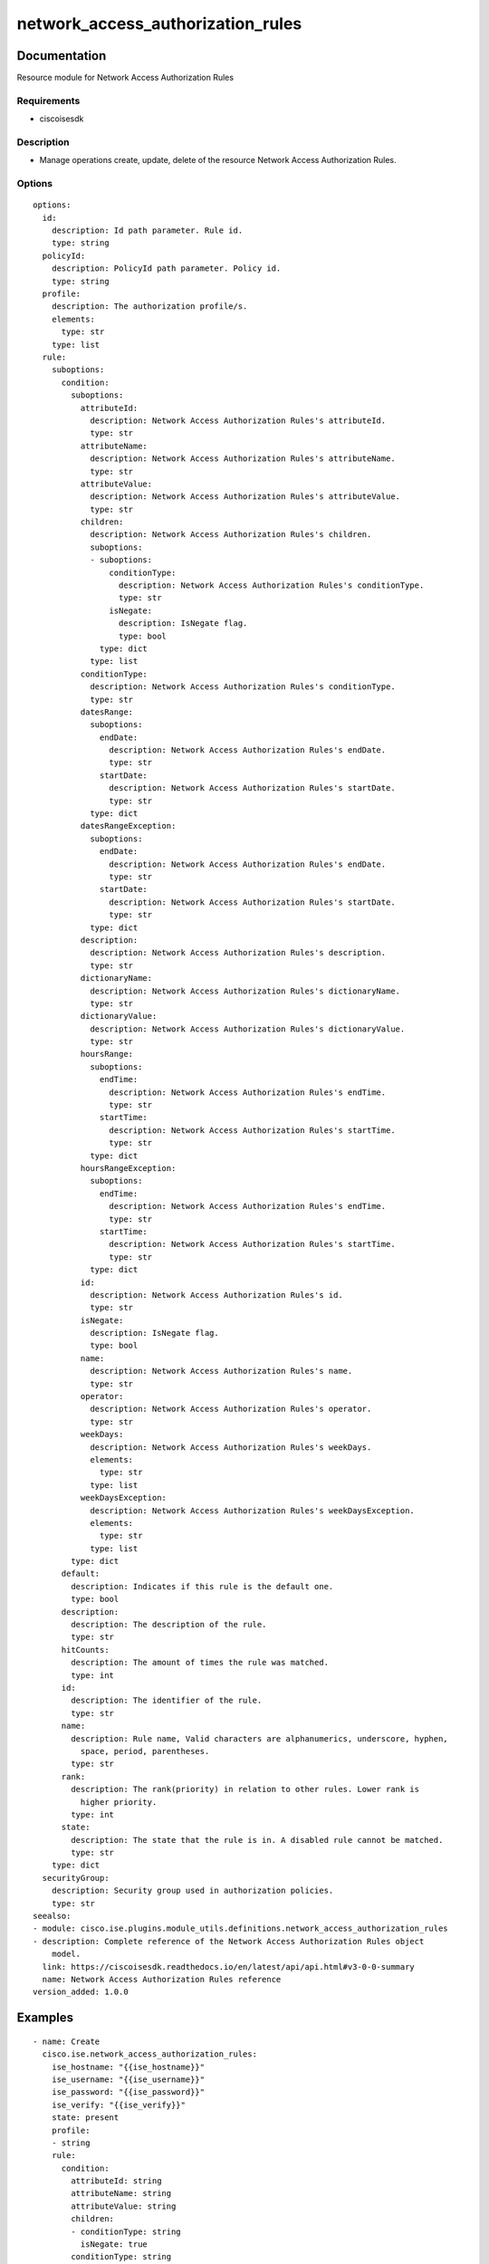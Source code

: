 .. _network_access_authorization_rules:

==================================
network_access_authorization_rules
==================================

Documentation
=============

Resource module for Network Access Authorization Rules

Requirements
------------
- ciscoisesdk


Description
-----------
- Manage operations create, update, delete of the resource Network Access Authorization Rules.


Options
-------
::

  options:
    id:
      description: Id path parameter. Rule id.
      type: string
    policyId:
      description: PolicyId path parameter. Policy id.
      type: string
    profile:
      description: The authorization profile/s.
      elements:
        type: str
      type: list
    rule:
      suboptions:
        condition:
          suboptions:
            attributeId:
              description: Network Access Authorization Rules's attributeId.
              type: str
            attributeName:
              description: Network Access Authorization Rules's attributeName.
              type: str
            attributeValue:
              description: Network Access Authorization Rules's attributeValue.
              type: str
            children:
              description: Network Access Authorization Rules's children.
              suboptions:
              - suboptions:
                  conditionType:
                    description: Network Access Authorization Rules's conditionType.
                    type: str
                  isNegate:
                    description: IsNegate flag.
                    type: bool
                type: dict
              type: list
            conditionType:
              description: Network Access Authorization Rules's conditionType.
              type: str
            datesRange:
              suboptions:
                endDate:
                  description: Network Access Authorization Rules's endDate.
                  type: str
                startDate:
                  description: Network Access Authorization Rules's startDate.
                  type: str
              type: dict
            datesRangeException:
              suboptions:
                endDate:
                  description: Network Access Authorization Rules's endDate.
                  type: str
                startDate:
                  description: Network Access Authorization Rules's startDate.
                  type: str
              type: dict
            description:
              description: Network Access Authorization Rules's description.
              type: str
            dictionaryName:
              description: Network Access Authorization Rules's dictionaryName.
              type: str
            dictionaryValue:
              description: Network Access Authorization Rules's dictionaryValue.
              type: str
            hoursRange:
              suboptions:
                endTime:
                  description: Network Access Authorization Rules's endTime.
                  type: str
                startTime:
                  description: Network Access Authorization Rules's startTime.
                  type: str
              type: dict
            hoursRangeException:
              suboptions:
                endTime:
                  description: Network Access Authorization Rules's endTime.
                  type: str
                startTime:
                  description: Network Access Authorization Rules's startTime.
                  type: str
              type: dict
            id:
              description: Network Access Authorization Rules's id.
              type: str
            isNegate:
              description: IsNegate flag.
              type: bool
            name:
              description: Network Access Authorization Rules's name.
              type: str
            operator:
              description: Network Access Authorization Rules's operator.
              type: str
            weekDays:
              description: Network Access Authorization Rules's weekDays.
              elements:
                type: str
              type: list
            weekDaysException:
              description: Network Access Authorization Rules's weekDaysException.
              elements:
                type: str
              type: list
          type: dict
        default:
          description: Indicates if this rule is the default one.
          type: bool
        description:
          description: The description of the rule.
          type: str
        hitCounts:
          description: The amount of times the rule was matched.
          type: int
        id:
          description: The identifier of the rule.
          type: str
        name:
          description: Rule name, Valid characters are alphanumerics, underscore, hyphen,
            space, period, parentheses.
          type: str
        rank:
          description: The rank(priority) in relation to other rules. Lower rank is
            higher priority.
          type: int
        state:
          description: The state that the rule is in. A disabled rule cannot be matched.
          type: str
      type: dict
    securityGroup:
      description: Security group used in authorization policies.
      type: str
  seealso:
  - module: cisco.ise.plugins.module_utils.definitions.network_access_authorization_rules
  - description: Complete reference of the Network Access Authorization Rules object
      model.
    link: https://ciscoisesdk.readthedocs.io/en/latest/api/api.html#v3-0-0-summary
    name: Network Access Authorization Rules reference
  version_added: 1.0.0


Examples
=========

::

  - name: Create
    cisco.ise.network_access_authorization_rules:
      ise_hostname: "{{ise_hostname}}"
      ise_username: "{{ise_username}}"
      ise_password: "{{ise_password}}"
      ise_verify: "{{ise_verify}}"
      state: present
      profile:
      - string
      rule:
        condition:
          attributeId: string
          attributeName: string
          attributeValue: string
          children:
          - conditionType: string
            isNegate: true
          conditionType: string
          datesRange:
            endDate: string
            startDate: string
          datesRangeException:
            endDate: string
            startDate: string
          description: string
          dictionaryName: string
          dictionaryValue: string
          hoursRange:
            endTime: string
            startTime: string
          hoursRangeException:
            endTime: string
            startTime: string
          id: string
          isNegate: true
          name: string
          operator: string
          weekDays:
          - string
          weekDaysException:
          - string
        default: true
        description: string
        hitCounts: 0
        id: string
        name: string
        rank: 0
        state: string
      securityGroup: string

  - name: Update by id
    cisco.ise.network_access_authorization_rules:
      ise_hostname: "{{ise_hostname}}"
      ise_username: "{{ise_username}}"
      ise_password: "{{ise_password}}"
      ise_verify: "{{ise_verify}}"
      state: present
      id: string
      policyId: string
      profile:
      - string
      rule:
        condition:
          attributeId: string
          attributeName: string
          attributeValue: string
          children:
          - conditionType: string
            isNegate: true
          conditionType: string
          datesRange:
            endDate: string
            startDate: string
          datesRangeException:
            endDate: string
            startDate: string
          description: string
          dictionaryName: string
          dictionaryValue: string
          hoursRange:
            endTime: string
            startTime: string
          hoursRangeException:
            endTime: string
            startTime: string
          id: string
          isNegate: true
          name: string
          operator: string
          weekDays:
          - string
          weekDaysException:
          - string
        default: true
        description: string
        hitCounts: 0
        id: string
        name: string
        rank: 0
        state: string
      securityGroup: string

  - name: Delete by id
    cisco.ise.network_access_authorization_rules:
      ise_hostname: "{{ise_hostname}}"
      ise_username: "{{ise_username}}"
      ise_password: "{{ise_password}}"
      ise_verify: "{{ise_verify}}"
      state: absent
      id: string
      policyId: string



Return
=======

ise_response
------------

- **Description**: A dictionary or list with the response returned by the Cisco ISE Python SDK
- **Returned**: always
- **Type**: complex

**Samples**

Sample 1:

.. code-block:: json

    {
      "rule": {
        "id": "string",
        "name": "string",
        "description": "string",
        "hitCounts": 0,
        "rank": 0,
        "state": "string",
        "default": true,
        "condition": {
          "conditionType": "string",
          "isNegate": true,
          "name": "string",
          "id": "string",
          "description": "string",
          "dictionaryName": "string",
          "attributeName": "string",
          "attributeId": "string",
          "operator": "string",
          "dictionaryValue": "string",
          "attributeValue": "string",
          "children": [
            {
              "conditionType": "string",
              "isNegate": true
            }
          ],
          "hoursRange": {
            "startTime": "string",
            "endTime": "string"
          },
          "hoursRangeException": {
            "startTime": "string",
            "endTime": "string"
          },
          "weekDays": [
            "string"
          ],
          "weekDaysException": [
            "string"
          ],
          "datesRange": {
            "startDate": "string",
            "endDate": "string"
          },
          "datesRangeException": {
            "startDate": "string",
            "endDate": "string"
          }
        }
      },
      "profile": [
        "string"
      ],
      "securityGroup": "string"
    }

Sample 2:

.. code-block:: json

    {
      "rule": {
        "id": "string",
        "name": "string",
        "description": "string",
        "hitCounts": 0,
        "rank": 0,
        "state": "string",
        "default": true,
        "condition": {
          "conditionType": "string",
          "isNegate": true,
          "name": "string",
          "id": "string",
          "description": "string",
          "dictionaryName": "string",
          "attributeName": "string",
          "attributeId": "string",
          "operator": "string",
          "dictionaryValue": "string",
          "attributeValue": "string",
          "children": [
            {
              "conditionType": "string",
              "isNegate": true
            }
          ],
          "hoursRange": {
            "startTime": "string",
            "endTime": "string"
          },
          "hoursRangeException": {
            "startTime": "string",
            "endTime": "string"
          },
          "weekDays": [
            "string"
          ],
          "weekDaysException": [
            "string"
          ],
          "datesRange": {
            "startDate": "string",
            "endDate": "string"
          },
          "datesRangeException": {
            "startDate": "string",
            "endDate": "string"
          }
        }
      },
      "profile": [
        "string"
      ],
      "securityGroup": "string"
    }

Sample 3:

.. code-block:: json

    {
      "id": "string"
    }
